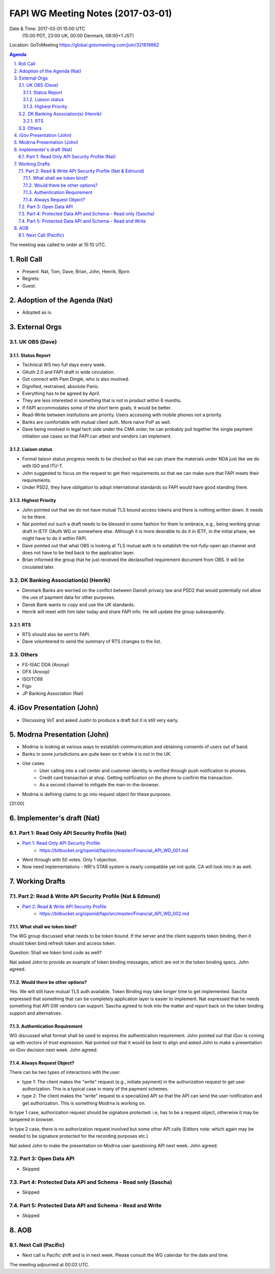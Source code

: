 ============================================
FAPI WG Meeting Notes (2017-03-01)
============================================
Date & Time: 2017-03-01 15:00 UTC
    (15:00 PDT, 23:00 UK, 00:00 Denmark, 08:00+1 JST)

Location: GoToMeeting https://global.gotomeeting.com/join/321819862

.. sectnum::
   :suffix: .


.. contents:: Agenda

The meeting was called to order at 15:10 UTC. 

Roll Call
=============
* Present: Nat, Tom, Dave, Brian, John, Henrik, Bjorn
* Regrets:
* Guest: 

Adoption of the Agenda (Nat)
===============================
* Adopted as is. 

External Orgs
==================

UK OBS (Dave)
---------------
Status Report
~~~~~~~~~~~~~~~
* Technical WS two full days every week. 
* OAuth 2.0 and FAPI draft in wide circulation. 
* Got connect with Pam Dingle, who is also involved. 
* Dignified, restrained, absolute Panic. 
* Everything has to be agreed by April. 
* They are less interested in something that is not in product within 6 months. 
* If FAPI accommodates some of the short term goals, it would be better. 
* Read-Write between institutions are priority. Users accessing with mobile phones not a priority. 
* Banks are comfortable with mutual client auth. More naive PoP as well. 
* Dave being involved in legal tech side under the CMA order, he can probably pull together the single payment initiation use cases so that FAPI can attest and vendors can implement. 

Liaison status
~~~~~~~~~~~~~~~~~
* Formal liaison status progress needs to be checked so that we can share the materials under NDA just like we do with ISO and ITU-T. 
* John suggested to focus on the request to get their requirements so that we can make sure that FAPI meets their requirements. 
* Under PSD2, they have obligation to adopt international standards so FAPI would have good standing there. 

Highest Priority
~~~~~~~~~~~~~~~~~~
* John pointed out that we do not have mutual TLS bound access tokens and there is nothing written down. It needs to be there. 
* Nat pointed out such a draft needs to be blessed in some fashion for them to embrace, e.g., being working group draft in IETF OAuth WG or somewhere else. Although it is more desirable to do it in IETF, in the initial phase, we might have to do it within FAPI. 
* Dave pointed out that what OBS is looking at TLS mutual auth is to establish the not-fully-open api channel and does not have to be tied back to the application layer. 
* Brian informed the group that he just received the declassified requirement document from OBS. It will be circulated later. 


DK Banking Association(s) (Henrik)
------------------------------------------
* Denmark Banks are worried on the conflict between Danish privacy law and PSD2 that would potentially not allow the use of payment data for other purposes. 
* Dansk Bank wants to copy and use the UK standards. 
* Henrik will meet with him later today and share FAPI info. He will update the group subsequently. 

RTS
~~~~
* RTS should also be sent to FAPI. 
* Dave volunteered to send the summary of RTS changes to the list. 


Others
------------
* FS-ISAC DDA (Anoop)
* OFX (Anoop)
* ISO/TC68
* Figo
* JP Banking Association (Nat)

iGov Presentation (John)
============================
* Discussing VoT and asked Justin to produce a draft but it is still very early. 

Modrna Presentation (John)
============================
* Modrna is looking at various ways to establish communication and obtaining consents of users out of band. 
* Banks in some jurisdictions are quite keen on it while it is not in the UK.
* Use cases
    * User calling into a call center and customer identity is verified through push notification to phones. 
    * Credit card transaction at shop. Getting notification on the phone to confirm the transaction. 
    * As a second channel to mitigate the man-in-the-browser. 
* Modrna is defining claims to go into request object for these purposes.  

[31:00]

Implementer's draft  (Nat)
========================================
Part 1: Read Only API Security Profile (Nat)
-------------------------------------------------------------

* `Part 1: Read Only API Security Profile <https://bitbucket.org/openid/fapi/src/master/Financial_API_WD_001.md>`_
    * https://bitbucket.org/openid/fapi/src/master/Financial_API_WD_001.md 

* Went through with 50 votes. Only 1 objection. 
* Now need implementations - NRI's STAR system is nearly compatible yet not quite. CA will look into it as well. 

Working Drafts
===================

Part 2: Read & Write API Security Profile (Nat & Edmund)
------------------------------------------------------------
* `Part 2: Read & Write API Security Profile <https://bitbucket.org/openid/fapi/src/master/Financial_API_WD_002.md>`_
    * https://bitbucket.org/openid/fapi/src/master/Financial_API_WD_002.md 

What shall we token bind? 
~~~~~~~~~~~~~~~~~~~~~~~~~~~~
The WG group discussed what needs to be token bound. 
If the server and the client supports token binding, then it should token bind refresh token and access token. 

Question: Shall we token bind `code` as well? 

Nat asked John to provide an example of token binding messages, which are not in the token binding specs. 
John agreed. 

Would there be other options? 
~~~~~~~~~~~~~~~~~~~~~~~~~~~~~~~
Yes. We will still have mutual TLS auth available. 
Token Binding may take longer time to get implemented. 
Sascha expressed that something that can be completely application layer is easier to implement. 
Nat expressed that he needs something that API GW vendors can support. 
Sascha agreed to look into the matter and report back on the token binding support and alternatives. 

Authentication Requirement
~~~~~~~~~~~~~~~~~~~~~~~~~~~~
WG discussed what format shall be used to express the authentication requirement. 
John pointed out that iGov is coming up with vectors of trust expression. 
Nat pointed out that it would be best to align and asked John to make a presentation 
on iGov decision next week. John agreed. 

Always Request Object? 
~~~~~~~~~~~~~~~~~~~~~~~~
There can be two types of interactions with the user. 

* type 1: The client makes the "write" request (e.g., initiate payment) in the authorization request to get user authorization. This is a typical case in many of the payment schemes. 
* type 2: The client makes the "write" request to a specialized API so that the API can send the user notification and get authorization. This is something Modrna is working on. 

In type 1 case, authorization request should be signature protected: i.e, has to be a request object, otherwise it may be tampered in browser. 

In type 2 case, there is no authorization request involved but some other API calls 
(Editors note: which again may be needed to be signature protected for the recording purposes etc.)

Nat asked John to make the presentation on Modrna user questioning API next week. John agreed.  


Part 3: Open Data API
----------------------------
* Skipped

Part 4: Protected Data API and Schema - Read only (Sascha)
---------------------------------------------------------------
* Skipped

Part 5: Protected Data API and Schema - Read and Write
----------------------------------------------------------------
* Skipped


AOB
========

Next Call (Pacific)
--------------------------
* Next call is Pacific shift and is in next week. Please consult the WG calendar for the date and time. 

The meeting adjourned at 00:02 UTC.